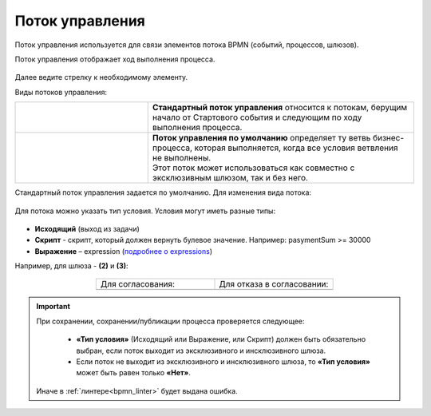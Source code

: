 Поток управления 
================

.. _sequential flow:

Поток управления используется для связи элементов потока BPMN (событий, процессов, шлюзов).

Поток управления отображает ход выполнения процесса. 

 .. image:: _static/seq_flow/92.png
       :width: 200
       :align: center

Далее ведите стрелку к необходимому элементу. 

Виды потоков управления:

.. list-table::
      :widths: 10 20 
      :align: center
      :class: tight-table 
 
      
      * - 
           
           .. image:: _static/seq_flow/normal_flow.png
              :width: 200
              :align: center 

        - | **Стандартный поток управления** относится к потокам, берущим начало от Стартового события и следующим по ходу выполнения процесса.   
      * - 
           
           .. image:: _static/seq_flow/default_flow.png
              :width: 200
              :align: center 


        - | **Поток управления по умолчанию** определяет ту ветвь бизнес-процесса, которая выполняется, когда все условия ветвления не выполнены. 
          | Этот поток может использоваться как совместно с эксклюзивным шлюзом, так и без него. 

Стандартный поток управления задается по умолчанию. Для изменения вида потока:

 .. image:: _static/seq_flow/flow_types.png
       :width: 400
       :align: center


Для потока можно указать тип условия. 
Условия могут иметь разные типы:

 .. image:: _static/seq_flow/64.png
       :width: 300
       :align: center

*	**Исходящий** (выход из задачи)
*	**Скрипт** - скрипт, который должен вернуть булевое значение. Например: pasymentSum >= 30000
*	**Выражение** – expression (`подробнее о expressions <https://docs.camunda.io/docs/components/concepts/expressions/>`_)

Например, для шлюза - **(2)** и **(3)**:

 .. image:: _static/seq_flow/63.png
       :width: 300
       :align: center

.. list-table::
      :widths: 5 5
      :align: center
      :class: tight-table 

      * - Для согласования:
        - Для отказа в согласовании:
      * - 
               .. image:: _static/seq_flow/65.png
                :width: 300
                :align: center

        - 
               .. image:: _static/seq_flow/66.png
                :width: 300
                :align: center

.. important::

  При сохранении, сохранении/публикации процесса проверяется следующее:

   - **«Тип условия»** (Исходящий или Выражение, или Скрипт) должен быть обязательно выбран, если поток выходит из эксклюзивного и инсклюзивного шлюза.
   - Если поток не выходит из эксклюзивного и инсклюзивного шлюза, то **«Тип условия»** может быть равен только **«Нет»**.

  Иначе в :ref:`линтере<bpmn_linter>` будет выдана ошибка.  